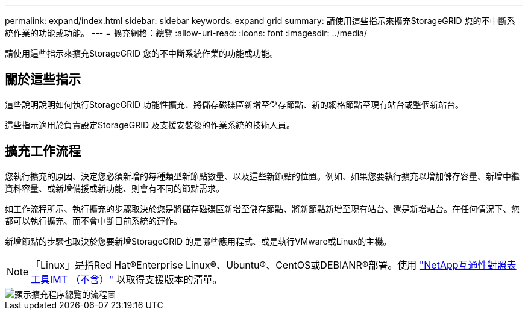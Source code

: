 ---
permalink: expand/index.html 
sidebar: sidebar 
keywords: expand grid 
summary: 請使用這些指示來擴充StorageGRID 您的不中斷系統作業的功能或功能。 
---
= 擴充網格：總覽
:allow-uri-read: 
:icons: font
:imagesdir: ../media/


[role="lead"]
請使用這些指示來擴充StorageGRID 您的不中斷系統作業的功能或功能。



== 關於這些指示

這些說明說明如何執行StorageGRID 功能性擴充、將儲存磁碟區新增至儲存節點、新的網格節點至現有站台或整個新站台。

這些指示適用於負責設定StorageGRID 及支援安裝後的作業系統的技術人員。



== 擴充工作流程

您執行擴充的原因、決定您必須新增的每種類型新節點數量、以及這些新節點的位置。例如、如果您要執行擴充以增加儲存容量、新增中繼資料容量、或新增備援或新功能、則會有不同的節點需求。

如工作流程所示、執行擴充的步驟取決於您是將儲存磁碟區新增至儲存節點、將新節點新增至現有站台、還是新增站台。在任何情況下、您都可以執行擴充、而不會中斷目前系統的運作。

新增節點的步驟也取決於您要新增StorageGRID 的是哪些應用程式、或是執行VMware或Linux的主機。


NOTE: 「Linux」是指Red Hat®Enterprise Linux®、Ubuntu®、CentOS或DEBIANR®部署。使用 https://imt.netapp.com/matrix/#welcome["NetApp互通性對照表工具IMT （不含）"^] 以取得支援版本的清單。

image::../media/expansion_workflow.png[顯示擴充程序總覽的流程圖]
